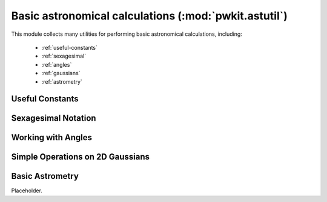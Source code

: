 .. Copyright 2015 Peter K. G. Williams <peter@newton.cx> and collaborators.
   This file licensed under the Creative Commons Attribution-ShareAlike 3.0
   Unported License (CC-BY-SA).

Basic astronomical calculations (:mod:`pwkit.astutil`)
========================================================================

.. module:: pwkit.astutil
   :synopsis: basic astronomical utilities

This module collects many utilities for performing basic astronomical calculations, including:

 - :ref:`useful-constants`
 - :ref:`sexagesimal`
 - :ref:`angles`
 - :ref:`gaussians`
 - :ref:`astrometry`


.. _useful-constants:

Useful Constants
------------------------------------------------------------------------------

.. data:: pi

   Placeholder.

.. data:: twopi

   Placeholder.

.. data:: halfpi

   Placeholder.

.. data:: R2A

   Placeholder.

.. data:: A2R

   Placeholder.

.. data:: R2D

   Placeholder.

.. data:: D2R

   Placeholder.

.. data:: R2H

   Placeholder.

.. data:: H2R

   Placeholder.

.. data:: F2S

   Placeholder.

.. data:: S2F

   Placeholder.

.. data:: J2000

   Placeholder.


.. _sexagesimal:

Sexagesimal Notation
------------------------------------------------------------------------------

.. function:: fmthours (radians, norm='wrap', precision=3, seps='::')

   Placeholder.

.. function:: fmtdeglon (radians, norm='wrap', precision=2, seps='::')

   Placeholder.

.. function:: fmtdeglat (radians, norm='raise', precision=2, seps='::')

   Placeholder.

.. function:: fmtradec (rarad, decrad, precision=2, raseps='::', decseps='::', intersep=' ')

   Placeholder.

.. function:: parsehours (hrstr)

   Placeholder.

.. function:: parsedeglat (latstr)

   Placeholder.

.. function:: parsedeglon (lonstr)

   Placeholder.


.. _angles:

Working with Angles
------------------------------------------------------------------------------

.. function:: angcen (a)

   Placeholder.

.. function:: orientcen (a)

   Placeholder.

.. function:: sphdist (lat1, lon1, lat2, lon2)

   Placeholder.

.. function:: sphbear (lat1, lon1, lat2, lon2, tol=1e-15)

   Placeholder.

.. function:: sphofs (lat1, lon1, r, pa, tol=1e-2, rmax=None)

   Placeholder.

.. function:: parang (hourangle, declination, latitude)

   Placeholder.


.. _gaussians:

Simple Operations on 2D Gaussians
------------------------------------------------------------------------------

.. function:: gaussian_convolve (maj1, min1, pa1, maj2, min2, pa2)

   Placeholder.

.. function:: gaussian_deconvolve (smaj, smin, spa, bmaj, bmin, bpa)

   Placeholder.


.. _astrometry:

Basic Astrometry
------------------------------------------------------------------------------

.. function:: get_2mass_epoch (tmra, tmdec, debug=False)

   Placeholder.

.. function:: get_simbad_astrometry_info (ident, items=..., debug=False)

   Placeholder.

.. class:: AstrometryInfo (simbadident=None, **kwargs)

   Placeholder.

.. method:: AstrometryInfo.verify (complain=True)

   Placeholder.

.. method:: AstrometryInfo.predict (mjd, complain=True, n=20000)

   Placeholder.

.. method:: AstrometryInfo.prin_prediction (ptup)

   Placeholder.

.. method:: AstrometryInfo.fill_from_simbad (ident, debug=False)

   Placeholder.
